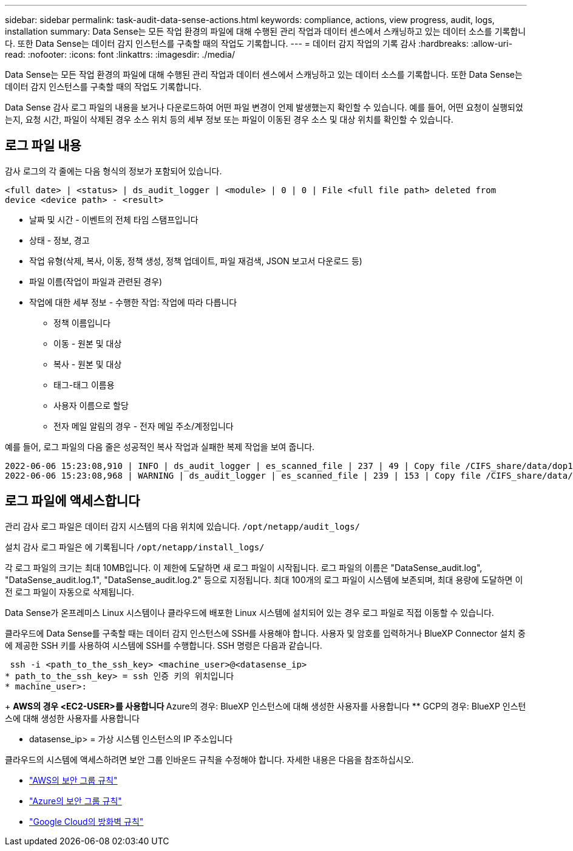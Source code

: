 ---
sidebar: sidebar 
permalink: task-audit-data-sense-actions.html 
keywords: compliance, actions, view progress, audit, logs, installation 
summary: Data Sense는 모든 작업 환경의 파일에 대해 수행된 관리 작업과 데이터 센스에서 스캐닝하고 있는 데이터 소스를 기록합니다. 또한 Data Sense는 데이터 감지 인스턴스를 구축할 때의 작업도 기록합니다. 
---
= 데이터 감지 작업의 기록 감사
:hardbreaks:
:allow-uri-read: 
:nofooter: 
:icons: font
:linkattrs: 
:imagesdir: ./media/


[role="lead"]
Data Sense는 모든 작업 환경의 파일에 대해 수행된 관리 작업과 데이터 센스에서 스캐닝하고 있는 데이터 소스를 기록합니다. 또한 Data Sense는 데이터 감지 인스턴스를 구축할 때의 작업도 기록합니다.

Data Sense 감사 로그 파일의 내용을 보거나 다운로드하여 어떤 파일 변경이 언제 발생했는지 확인할 수 있습니다. 예를 들어, 어떤 요청이 실행되었는지, 요청 시간, 파일이 삭제된 경우 소스 위치 등의 세부 정보 또는 파일이 이동된 경우 소스 및 대상 위치를 확인할 수 있습니다.



== 로그 파일 내용

감사 로그의 각 줄에는 다음 형식의 정보가 포함되어 있습니다.

`<full date> | <status> | ds_audit_logger | <module> | 0 | 0 | File <full file path> deleted from device <device path> - <result>`

* 날짜 및 시간 - 이벤트의 전체 타임 스탬프입니다
* 상태 - 정보, 경고
* 작업 유형(삭제, 복사, 이동, 정책 생성, 정책 업데이트, 파일 재검색, JSON 보고서 다운로드 등)
* 파일 이름(작업이 파일과 관련된 경우)
* 작업에 대한 세부 정보 - 수행한 작업: 작업에 따라 다릅니다
+
** 정책 이름입니다
** 이동 - 원본 및 대상
** 복사 - 원본 및 대상
** 태그-태그 이름용
** 사용자 이름으로 할당
** 전자 메일 알림의 경우 - 전자 메일 주소/계정입니다




예를 들어, 로그 파일의 다음 줄은 성공적인 복사 작업과 실패한 복제 작업을 보여 줍니다.

....
2022-06-06 15:23:08,910 | INFO | ds_audit_logger | es_scanned_file | 237 | 49 | Copy file /CIFS_share/data/dop1/random_positives.tsv from device 10.31.133.183 (type: SMB_SHARE) to device 10.31.130.133:/export_reports (NFS_SHARE) - SUCCESS
2022-06-06 15:23:08,968 | WARNING | ds_audit_logger | es_scanned_file | 239 | 153 | Copy file /CIFS_share/data/compliance-netapp.tar.gz from device 10.31.133.183 (type: SMB_SHARE) to device 10.31.130.133:/export_reports (NFS_SHARE) - FAILURE
....


== 로그 파일에 액세스합니다

관리 감사 로그 파일은 데이터 감지 시스템의 다음 위치에 있습니다. `/opt/netapp/audit_logs/`

설치 감사 로그 파일은 에 기록됩니다 `/opt/netapp/install_logs/`

각 로그 파일의 크기는 최대 10MB입니다. 이 제한에 도달하면 새 로그 파일이 시작됩니다. 로그 파일의 이름은 "DataSense_audit.log", "DataSense_audit.log.1", "DataSense_audit.log.2" 등으로 지정됩니다. 최대 100개의 로그 파일이 시스템에 보존되며, 최대 용량에 도달하면 이전 로그 파일이 자동으로 삭제됩니다.

Data Sense가 온프레미스 Linux 시스템이나 클라우드에 배포한 Linux 시스템에 설치되어 있는 경우 로그 파일로 직접 이동할 수 있습니다.

클라우드에 Data Sense를 구축할 때는 데이터 감지 인스턴스에 SSH를 사용해야 합니다. 사용자 및 암호를 입력하거나 BlueXP Connector 설치 중에 제공한 SSH 키를 사용하여 시스템에 SSH를 수행합니다. SSH 명령은 다음과 같습니다.

 ssh -i <path_to_the_ssh_key> <machine_user>@<datasense_ip>
* path_to_the_ssh_key> = ssh 인증 키의 위치입니다
* machine_user>:
+
** AWS의 경우 <EC2-USER>를 사용합니다
** Azure의 경우: BlueXP 인스턴스에 대해 생성한 사용자를 사용합니다
** GCP의 경우: BlueXP 인스턴스에 대해 생성한 사용자를 사용합니다


* datasense_ip> = 가상 시스템 인스턴스의 IP 주소입니다


클라우드의 시스템에 액세스하려면 보안 그룹 인바운드 규칙을 수정해야 합니다. 자세한 내용은 다음을 참조하십시오.

* https://docs.netapp.com/us-en/cloud-manager-setup-admin/reference-ports-aws.html["AWS의 보안 그룹 규칙"^]
* https://docs.netapp.com/us-en/cloud-manager-setup-admin/reference-ports-azure.html["Azure의 보안 그룹 규칙"^]
* https://docs.netapp.com/us-en/cloud-manager-setup-admin/reference-ports-gcp.html["Google Cloud의 방화벽 규칙"^]

